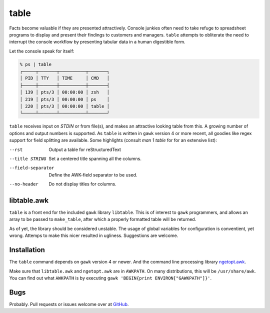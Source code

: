 table
=====

Facts become valuable if they are presented attractively.  Console junkies often need to take refuge to spreadsheet programs to display and present their findings to customers and managers.  ``table`` attempts to obliterate the need to interrupt the console workflow by presenting tabular data in a human digestible form.  

Let the console speak for itself: 

.. code::

    % ps | table 
    ┌─────┬───────┬──────────┬───────┐
    │ PID │ TTY   │ TIME     │ CMD   │
    ├─────┼───────┼──────────┼───────┤
    │ 139 │ pts/3 │ 00:00:00 │ zsh   │
    │ 219 │ pts/3 │ 00:00:00 │ ps    │
    │ 220 │ pts/3 │ 00:00:00 │ table │
    └─────┴───────┴──────────┴───────┘


``table`` receives input on `STDIN` or from file(s), and makes an attractive looking table from this.  A growing number of options and output numbers is supported.  As ``table`` is written in ``gawk`` version 4 or more recent, all goodies like regex support for field splitting are available.  Some highlights (consult `man 1 table` for for an extensive list): 

--rst
    Output a table for reStructuredText

--title STRING
    Set a centered title spanning all the columns.

--field-separator
    Define the AWK-field separator to be used. 

--no-header
    Do not display titles for columns.

libtable.awk
++++++++++++

``table`` is a front end for the included ``gawk`` library ``libtable``.  This is of interest to ``gawk`` programmers, and allows an array to be passed to ``make_table``, after which a properly formatted table will be returned.

As of yet, the library should be considered unstable.  The usage of global variables for configuration is conventient, yet wrong.  Attemps to make this nicer resulted in ugliness.  Suggestions are welcome. 

Installation
++++++++++++

The ``table`` command depends on ``gawk`` version 4 or newer. And the command line processing library ngetopt.awk_.  

.. _ngetopt.awk: https://github.com/joepvd/ngetopt.awk

Make sure that ``libtable.awk`` and ``ngetopt.awk`` are in ``AWKPATH``.  On many distributions, this will be ``/usr/share/awk``. You can find out what ``AWKPATH`` is by executing ``gawk 'BEGIN{print ENVIRON["GAWKPATH"]}'``.


Bugs
++++

Probably.  Pull requests or issues welcome over at GitHub_.

.. _GitHub: https://github.com/joepvd/table





